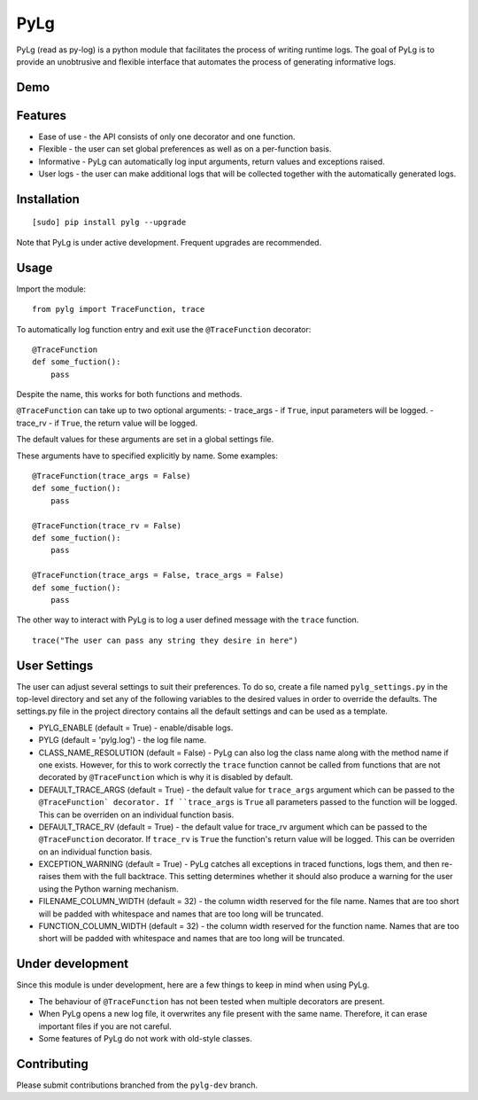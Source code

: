 PyLg
====

PyLg (read as py-log) is a python module that facilitates the process
of writing runtime logs. The goal of PyLg is to provide an unobtrusive
and flexible interface that automates the process of generating
informative logs.

Demo
----

.. image:: https://gitlab.wojciechkozlowski.eu/wojtek/PyLg/raw/pylg-dev/screenshots/demo.png
  :target: https://gitlab.wojciechkozlowski.eu/wojtek/PyLg/raw/pylg-dev/screenshots/demo.png

Features
--------

- Ease of use - the API consists of only one decorator and one
  function.
- Flexible - the user can set global preferences as well as on a
  per-function basis.
- Informative - PyLg can automatically log input arguments, return
  values and exceptions raised.
- User logs - the user can make additional logs that will be collected
  together with the automatically generated logs.

Installation
------------

::

   [sudo] pip install pylg --upgrade

Note that PyLg is under active development. Frequent upgrades are
recommended.

Usage
-----

Import the module:

::

   from pylg import TraceFunction, trace

To automatically log function entry and exit use the
``@TraceFunction`` decorator:

::

   @TraceFunction
   def some_fuction():
       pass

Despite the name, this works for both functions and methods.

``@TraceFunction`` can take up to two optional arguments:
- trace_args - if ``True``, input parameters will be logged.
- trace_rv   - if ``True``, the return value will be logged.

The default values for these arguments are set in a global settings
file.

These arguments have to specified explicitly by name. Some examples:

::

   @TraceFunction(trace_args = False)
   def some_fuction():
       pass

   @TraceFunction(trace_rv = False)
   def some_fuction():
       pass

   @TraceFunction(trace_args = False, trace_args = False)
   def some_fuction():
       pass

The other way to interact with PyLg is to log a user defined message
with the ``trace`` function.

::

   trace("The user can pass any string they desire in here")

User Settings
-------------

The user can adjust several settings to suit their preferences. To do
so, create a file named ``pylg_settings.py`` in the top-level
directory and set any of the following variables to the desired values
in order to override the defaults. The settings.py file in the project
directory contains all the default settings and can be used as a
template.

- PYLG_ENABLE (default = True) - enable/disable logs.
- PYLG (default = 'pylg.log') - the log file name.
- CLASS_NAME_RESOLUTION (default = False) - PyLg can also log the
  class name along with the method name if one exists. However, for
  this to work correctly the ``trace`` function cannot be called from
  functions that are not decorated by ``@TraceFunction`` which is why
  it is disabled by default.
- DEFAULT_TRACE_ARGS (default = True) - the default value for
  ``trace_args`` argument which can be passed to the ``@TraceFunction`
  decorator. If ``trace_args`` is ``True`` all parameters passed to
  the function will be logged. This can be overriden on an individual
  function basis.
- DEFAULT_TRACE_RV (default = True) - the default value for trace_rv
  argument which can be passed to the ``@TraceFunction`` decorator. If
  ``trace_rv`` is ``True`` the function's return value will be
  logged. This can be overriden on an individual function basis.
- EXCEPTION_WARNING (default = True) - PyLg catches all exceptions in
  traced functions, logs them, and then re-raises them with the full
  backtrace. This setting determines whether it should also produce a
  warning for the user using the Python warning mechanism.
- FILENAME_COLUMN_WIDTH (default = 32) - the column width reserved for
  the file name. Names that are too short will be padded with
  whitespace and names that are too long will be truncated.
- FUNCTION_COLUMN_WIDTH (default = 32) - the column width reserved for
  the function name. Names that are too short will be padded with
  whitespace and names that are too long will be truncated.

Under development
-----------------

Since this module is under development, here are a few things to keep
in mind when using PyLg.

- The behaviour of ``@TraceFunction`` has not been tested when multiple
  decorators are present.
- When PyLg opens a new log file, it overwrites any file present with
  the same name. Therefore, it can erase important files if you are
  not careful.
- Some features of PyLg do not work with old-style classes.

Contributing
------------

Please submit contributions branched from the ``pylg-dev`` branch.
